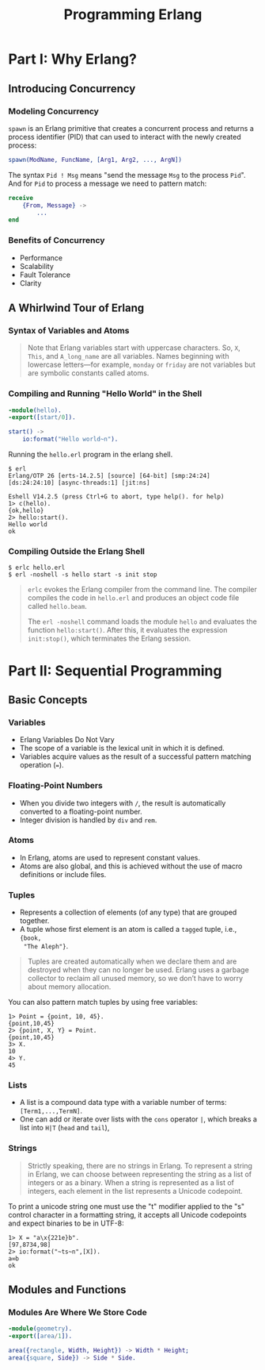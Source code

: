 :PROPERTIES:
:ID:       1daea4ea-40bc-406d-8d03-906c7f9ec343
:END:
#+TITLE: Programming Erlang
#+ROAM_TAGS: "erlang"

* Part I: Why Erlang?

** Introducing Concurrency

*** Modeling Concurrency

~spawn~ is an Erlang primitive that creates a concurrent process and returns a
process identifier (PID) that can used to interact with the newly created process:

#+BEGIN_SRC erlang
spawn(ModName, FuncName, [Arg1, Arg2, ..., ArgN])
#+END_SRC

The syntax ~Pid ! Msg~ means "send the message ~Msg~ to the process ~Pid~". And for
~Pid~ to process a message we need to pattern match:

#+BEGIN_SRC erlang
receive
    {From, Message} ->
        ...
end
#+END_SRC

*** Benefits of Concurrency

+ Performance
+ Scalability
+ Fault Tolerance
+ Clarity

** A Whirlwind Tour of Erlang
*** Syntax of Variables and Atoms
#+BEGIN_QUOTE
Note that Erlang variables start with uppercase characters. So, ~X~, ~This~, and
~A_long_name~ are all variables. Names beginning with lowercase letters—for example,
~monday~ or ~friday~ are not variables but are symbolic constants called 
atoms.
#+END_QUOTE

*** Compiling and Running "Hello World" in the Shell
#+BEGIN_SRC erlang
  -module(hello).
  -export([start/0]).
  
  start() ->
      io:format("Hello world~n").
#+END_SRC

Running the ~hello.erl~ program in the erlang shell.

#+BEGIN_SRC shell
  $ erl                          
  Erlang/OTP 26 [erts-14.2.5] [source] [64-bit] [smp:24:24] [ds:24:24:10] [async-threads:1] [jit:ns]

  Eshell V14.2.5 (press Ctrl+G to abort, type help(). for help)
  1> c(hello).
  {ok,hello}
  2> hello:start().
  Hello world
  ok
#+END_SRC

*** Compiling Outside the Erlang Shell

#+BEGIN_SRC shell
  $ erlc hello.erl
  $ erl -noshell -s hello start -s init stop
#+END_SRC

#+BEGIN_QUOTE
~erlc~ evokes the Erlang compiler from the command line. The compiler compiles the code in ~hello.erl~ and produces an object code file called ~hello.beam~.

The ~erl -noshell~ command loads the module ~hello~ and evaluates the function
~hello:start()~. After this, it evaluates the expression ~init:stop()~, which
terminates the Erlang session.
#+END_QUOTE

* Part II: Sequential Programming

** Basic Concepts
*** Variables
+ Erlang Variables Do Not Vary
+ The scope of a variable is the lexical unit in which it is defined.
+ Variables acquire values as the result of a successful pattern matching
  operation (~=~).

*** Floating-Point Numbers
+ When you divide two integers with ~/~, the result is automatically converted to a floating-point number.
+ Integer division is handled by ~div~ and ~rem~.

*** Atoms
+ In Erlang, atoms are used to represent constant values.
+ Atoms are also global, and this is achieved without the use of macro
  definitions or include files.

*** Tuples
+ Represents a collection of elements (of any type) that are grouped together.
+ A tuple whose first element is an atom is called a ~tagged~ tuple, i.e., ~{book,
  "The Aleph"}~.

#+BEGIN_QUOTE
Tuples are created automatically when we declare them and are destroyed when
they can no longer be used. Erlang uses a garbage collector to reclaim all
unused memory, so we don’t have to worry about memory allocation.
#+END_QUOTE

You can also pattern match tuples by using free variables:
#+BEGIN_SRC shell
  1> Point = {point, 10, 45}.
  {point,10,45}
  2> {point, X, Y} = Point.
  {point,10,45}
  3> X.
  10
  4> Y.
  45
#+END_SRC

*** Lists

+ A list is a compound data type with a variable number of terms: ~[Term1,...,TermN]~.
+ One can add or iterate over lists with the ~cons~ operator ~|~, which breaks a
  list into ~H|T~ (~head~ and ~tail~),

*** Strings
#+BEGIN_QUOTE
Strictly speaking, there are no strings in Erlang. To represent a string in
Erlang, we can choose between representing the string as a list of integers or
as a binary. When a string is represented as a list of integers, each element in
the list represents a Unicode codepoint.
#+END_QUOTE

To print a unicode string one must use the "t" modifier applied to the "s"
control character in a formatting string, it accepts all Unicode codepoints and
expect binaries to be in UTF-8:

#+BEGIN_SRC shell
  1> X = "a\x{221e}b".
  [97,8734,98]
  2> io:format("~ts~n",[X]).
  a∞b
  ok
#+END_SRC

** Modules and Functions

*** Modules Are Where We Store Code

#+BEGIN_SRC erlang
  -module(geometry).
  -export([area/1]).

  area({rectangle, Width, Height}) -> Width * Height;
  area({square, Side}) -> Side * Side.
#+END_SRC
